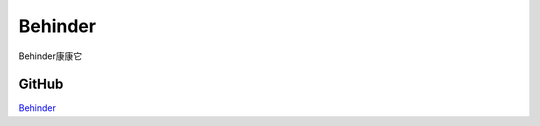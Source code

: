 Behinder
===========================

Behinder康康它


GitHub
-----------------

`Behinder`_


.. _Behinder: https://github.com/rebeyond/Behinder/releases

